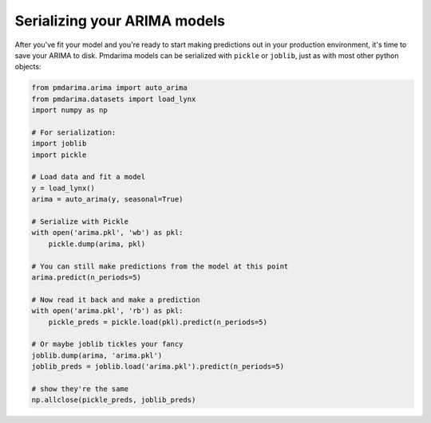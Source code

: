 .. _serializing:

=============================
Serializing your ARIMA models
=============================

After you've fit your model and you're ready to start making predictions out
in your production environment, it's time to save your ARIMA to disk.
Pmdarima models can be serialized with ``pickle`` or ``joblib``, just as with
most other python objects:

.. code-block:: python

    from pmdarima.arima import auto_arima
    from pmdarima.datasets import load_lynx
    import numpy as np

    # For serialization:
    import joblib
    import pickle

    # Load data and fit a model
    y = load_lynx()
    arima = auto_arima(y, seasonal=True)

    # Serialize with Pickle
    with open('arima.pkl', 'wb') as pkl:
        pickle.dump(arima, pkl)

    # You can still make predictions from the model at this point
    arima.predict(n_periods=5)

    # Now read it back and make a prediction
    with open('arima.pkl', 'rb') as pkl:
        pickle_preds = pickle.load(pkl).predict(n_periods=5)

    # Or maybe joblib tickles your fancy
    joblib.dump(arima, 'arima.pkl')
    joblib_preds = joblib.load('arima.pkl').predict(n_periods=5)

    # show they're the same
    np.allclose(pickle_preds, joblib_preds)
